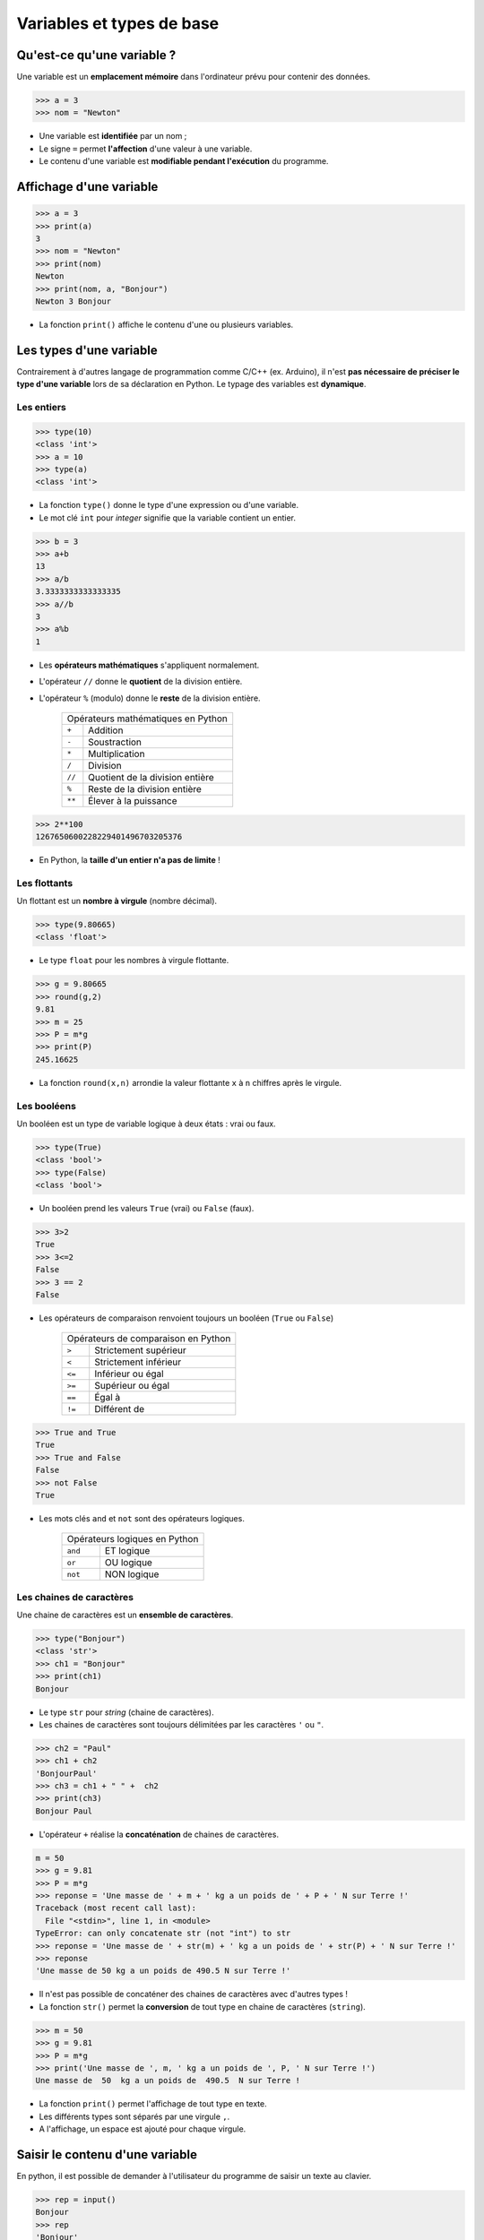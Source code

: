 ==========================
Variables et types de base
==========================

Qu'est-ce qu'une variable ?
---------------------------

Une variable est un **emplacement  mémoire** dans l'ordinateur prévu pour contenir des données.

.. code-block:: python

   >>> a = 3
   >>> nom = "Newton"

* Une variable est **identifiée** par un nom ;
* Le signe ``=`` permet **l'affection** d'une valeur à une variable.
* Le contenu d'une variable est **modifiable pendant l'exécution** du programme.

Affichage d'une variable
------------------------

.. code-block:: python

   >>> a = 3
   >>> print(a)
   3
   >>> nom = "Newton"
   >>> print(nom)
   Newton
   >>> print(nom, a, "Bonjour")
   Newton 3 Bonjour

* La fonction ``print()`` affiche le contenu d'une ou plusieurs variables.


Les types d'une variable
------------------------

Contrairement à d'autres langage de programmation comme C/C++ (ex. Arduino), il n'est **pas nécessaire de préciser le type d'une variable** lors de sa déclaration en Python. Le typage des variables est **dynamique**.

Les entiers
~~~~~~~~~~~

.. code-block:: python

   >>> type(10)
   <class 'int'>
   >>> a = 10
   >>> type(a)
   <class 'int'>

* La fonction ``type()`` donne le type d'une expression ou d'une variable.
* Le mot clé ``int`` pour `integer` signifie que la variable contient un entier.


.. code-block:: python

   >>> b = 3
   >>> a+b
   13
   >>> a/b
   3.3333333333333335
   >>> a//b
   3
   >>> a%b
   1

* Les **opérateurs mathématiques** s'appliquent normalement.
* L'opérateur ``//`` donne le **quotient** de la division entière.
* L'opérateur ``%`` (modulo) donne le **reste** de la division entière.

   ====== ===============================
   Opérateurs mathématiques en Python
   --------------------------------------
   ``+``  Addition
   ``-``  Soustraction
   ``*``  Multiplication
   ``/``  Division
   ``//`` Quotient de la division entière
   ``%``  Reste de la division entière
   ``**`` Élever à la puissance
   ====== ===============================

.. code-block:: python

   >>> 2**100
   1267650600228229401496703205376

* En Python, la **taille d'un entier n'a pas de limite** !

Les flottants
~~~~~~~~~~~~~

Un flottant est un **nombre à virgule** (nombre décimal).

.. code-block:: python

   >>> type(9.80665)
   <class 'float'>

* Le type ``float`` pour les nombres à virgule flottante.

.. code-block:: python

   >>> g = 9.80665
   >>> round(g,2)  
   9.81
   >>> m = 25
   >>> P = m*g
   >>> print(P)
   245.16625

* La fonction ``round(x,n)`` arrondie la valeur flottante ``x`` à ``n`` chiffres après le virgule.

Les booléens
~~~~~~~~~~~~

Un booléen est un type de variable logique à deux états : vrai ou faux.

.. code-block:: python

   >>> type(True)
   <class 'bool'>
   >>> type(False)
   <class 'bool'>

* Un booléen prend les valeurs ``True`` (vrai) ou ``False`` (faux).

.. code-block:: python

   >>> 3>2
   True
   >>> 3<=2
   False
   >>> 3 == 2
   False

* Les opérateurs de comparaison renvoient toujours un booléen (``True`` ou ``False``)

   ====== =====================
   Opérateurs de comparaison en Python
   ----------------------------
   ``>``  Strictement supérieur
   ``<``  Strictement inférieur
   ``<=`` Inférieur ou  égal
   ``>=`` Supérieur ou  égal
   ``==`` Égal à
   ``!=`` Différent de
   ====== =====================

.. code-block:: python

   >>> True and True
   True
   >>> True and False
   False
   >>> not False
   True

* Les mots clés ``and`` et ``not`` sont des opérateurs logiques.

   =======  ===================
   Opérateurs logiques en Python
   ----------------------------
   ``and``  ET logique
   ``or``   OU logique
   ``not``  NON logique
   =======  ===================

Les chaines de caractères
~~~~~~~~~~~~~~~~~~~~~~~~~

Une chaine de caractères est un **ensemble de caractères**.

.. code-block:: python

   >>> type("Bonjour")
   <class 'str'>
   >>> ch1 = "Bonjour"
   >>> print(ch1)
   Bonjour

* Le type ``str`` pour *string* (chaine de caractères).
* Les chaines de caractères sont toujours délimitées par les caractères ``'`` ou ``"``.

.. code-block:: python

   >>> ch2 = "Paul"
   >>> ch1 + ch2
   'BonjourPaul'
   >>> ch3 = ch1 + " " +  ch2
   >>> print(ch3)
   Bonjour Paul

* L'opérateur ``+`` réalise la **concaténation** de chaines de caractères.

.. code-block:: python

   m = 50
   >>> g = 9.81
   >>> P = m*g
   >>> reponse = 'Une masse de ' + m + ' kg a un poids de ' + P + ' N sur Terre !'
   Traceback (most recent call last):
     File "<stdin>", line 1, in <module>
   TypeError: can only concatenate str (not "int") to str
   >>> reponse = 'Une masse de ' + str(m) + ' kg a un poids de ' + str(P) + ' N sur Terre !'
   >>> reponse
   'Une masse de 50 kg a un poids de 490.5 N sur Terre !'

* Il n'est pas possible de concaténer des chaines de caractères avec d'autres types !
* La fonction ``str()`` permet la **conversion** de tout type en chaine de caractères (``string``).

.. code-block:: python

   >>> m = 50
   >>> g = 9.81
   >>> P = m*g
   >>> print('Une masse de ', m, ' kg a un poids de ', P, ' N sur Terre !')
   Une masse de  50  kg a un poids de  490.5  N sur Terre !

* La fonction ``print()`` permet l'affichage de tout type en texte.
* Les différents types sont séparés par une virgule ``,``.
* A l'affichage, un espace est ajouté pour chaque virgule.

Saisir le contenu d'une variable
--------------------------------

En python, il est possible de demander à l'utilisateur du programme de saisir un texte au clavier.

.. code-block:: python

   >>> rep = input()
   Bonjour
   >>> rep
   'Bonjour'

* La fonction ``input()`` **renvoie la chaine de caractères saisie au clavier** par l'utilisateur.
* Le chaine de caractère est affectée à la variable ``rep``.

.. code-block:: python

   >>> mon = input('Quel est votre nom ? ')
   Quel est votre nom ? David
   >>> mon
   'David'

* Il est possible d'ajouter un texte lors de la saisie par l'utilisateur.

.. code-block:: python

   >>> n = input('Entrer un entier : ')
   Entrer un entier : 5
   >>> n
   '5'
   >>> n*3
   '555'

* Attention, la fonction ``input()`` en **renvoie qu'une chaine de caractères** !

.. code-block:: python

   >>> rep = input('Entrer un entier : ')
   Entrer un entier : 5
   >>> rep
   '5'
   >>> n = int(rep)
   >>> n
   5
   >>> n*3
   15

* La fonction ``int()`` convertit une chaine de caractères décrivant un entier en un type entier.

.. code-block:: python

   >>> n = int(input('Entrer un entier : '))
   Entrer un entier : 5
   >>> n
   5
   >>> n*3
   15


* Il est possible de combiner les fonctions ``int()`` et ``input()`` sur la même ligne.

.. note::

   De la même manière, la fonction ``float()`` permet la conversion en type flottant.

